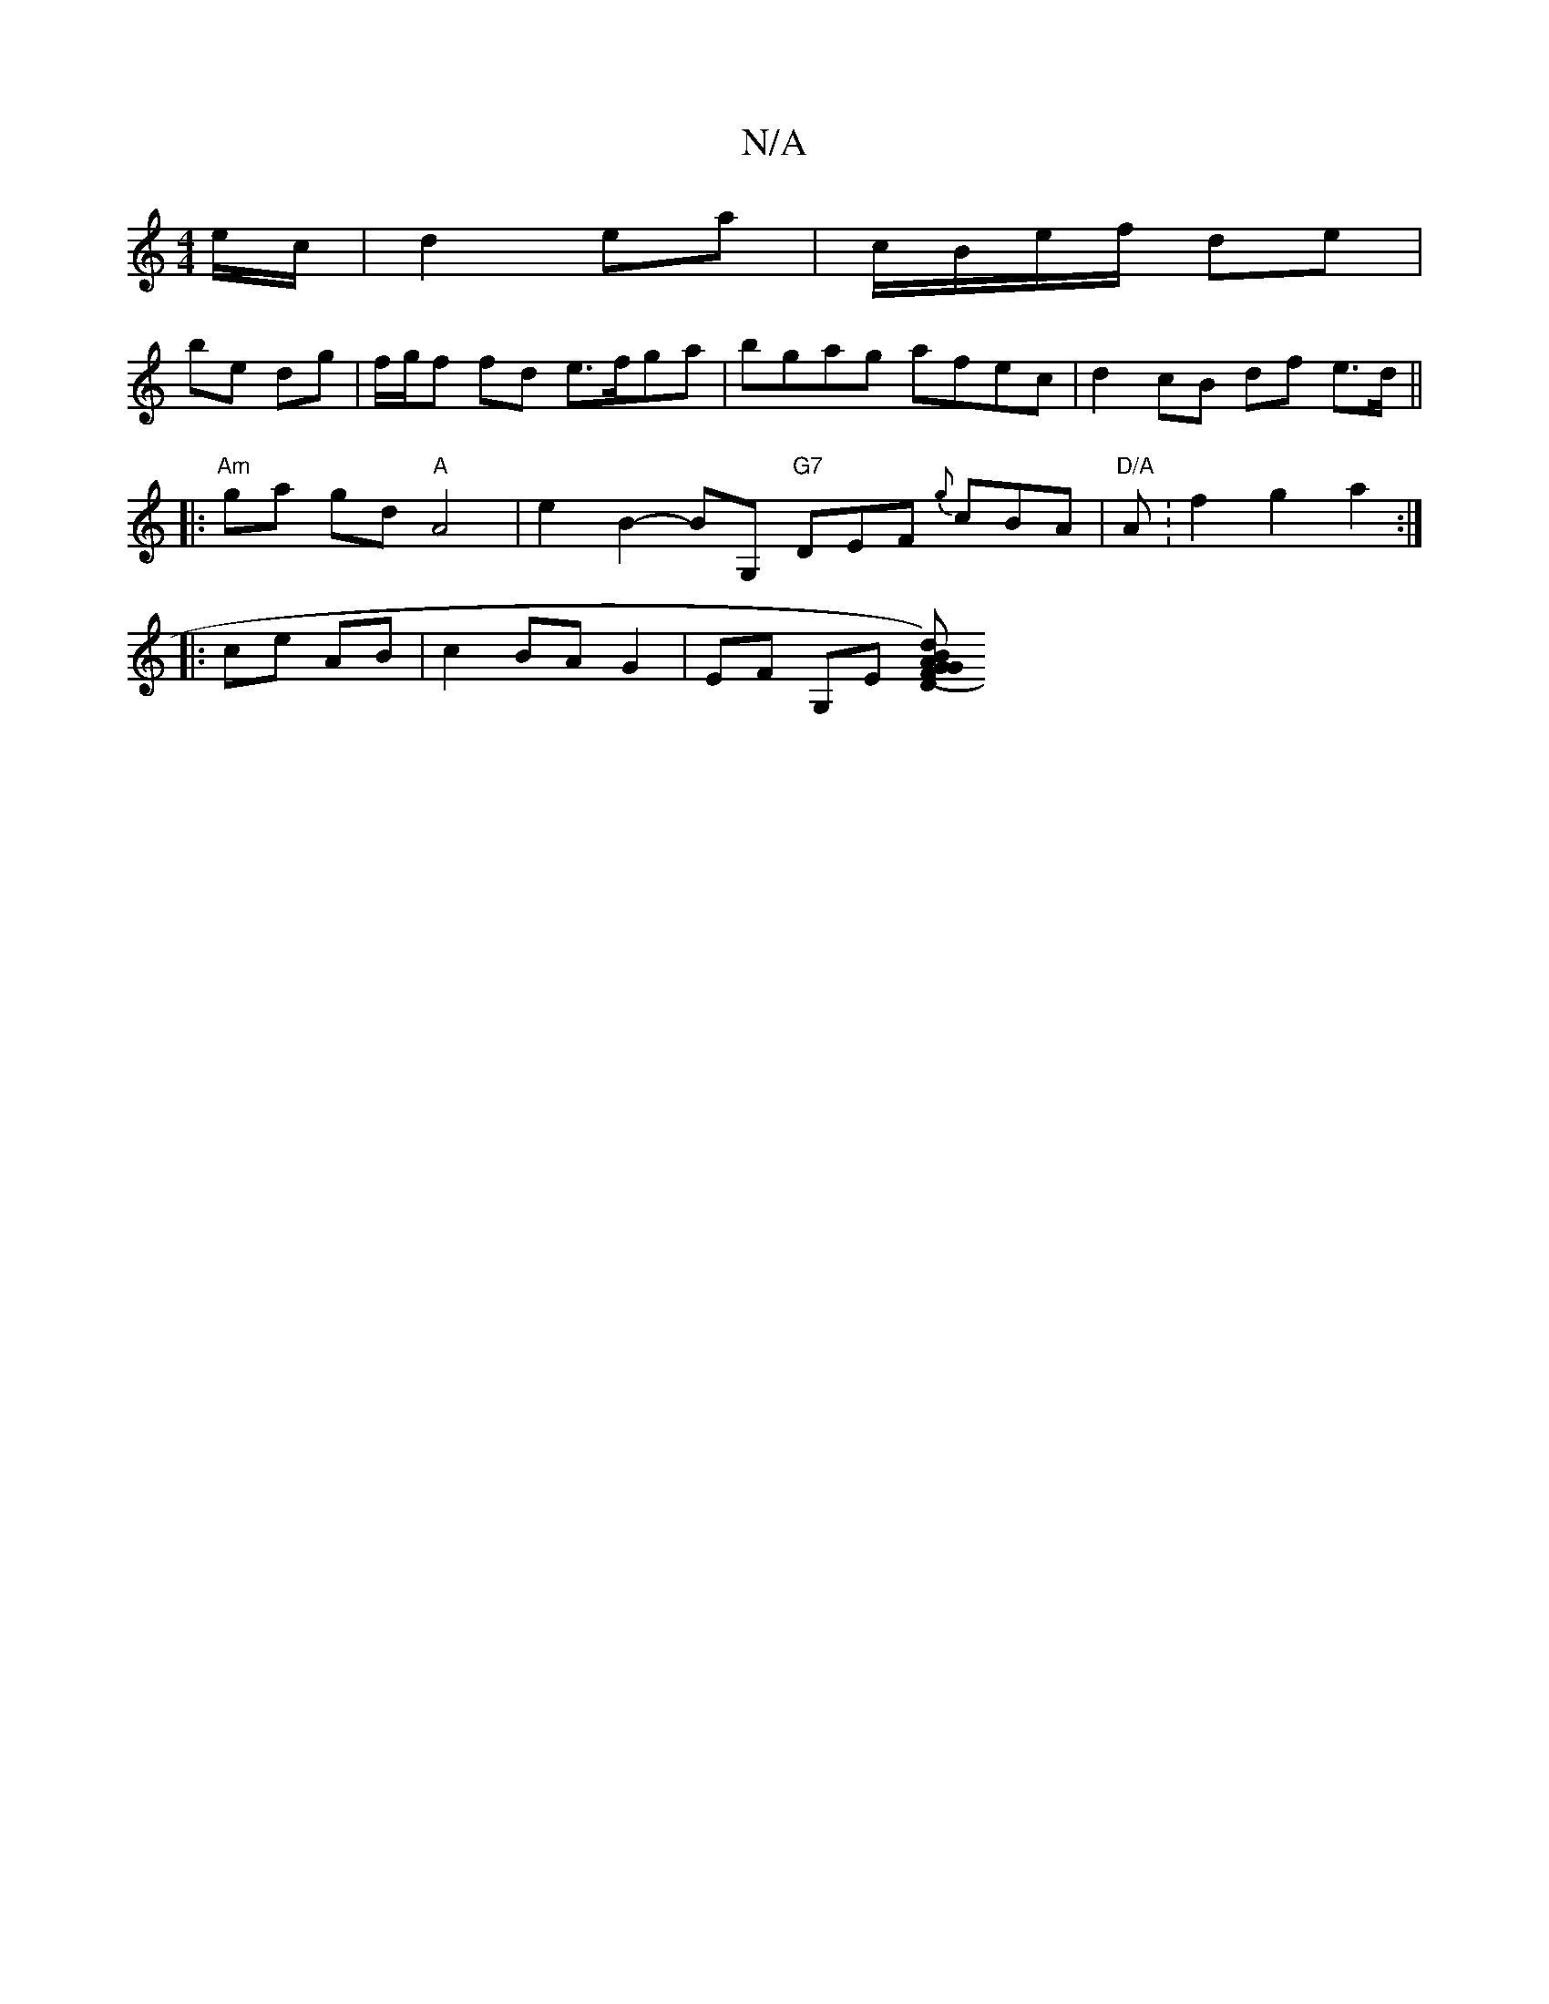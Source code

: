 X:1
T:N/A
M:4/4
R:N/A
K:Cmajor
e/c/| d2 ea | c/B/e/f/ de |
be dg | f/g/f fd e>fga | bgag afec |d2 cB df e>d ||
|:"Am"ga gd "A"A4 | e2 B2- BG, "G7"DEF {g}cBA|"D/A" A:f2g2 a2 :|
|: ce AB | c2 BA G2 | EF G,E [D (FG)GA| Bddc c2 (3caE |